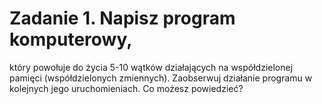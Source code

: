 * Zadanie 1. Napisz program komputerowy,
   który powołuje do życia 5-10 wątków działających na współdzielonej pamięci
   (współdzielonych zmiennych). Zaobserwuj działanie programu w kolejnych jego
   uruchomieniach. Co możesz powiedzieć?
